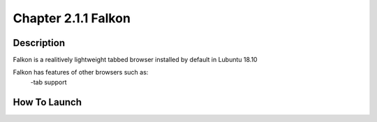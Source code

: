 Chapter 2.1.1 Falkon
====================

Description
-----------
Falkon is a realitively lightweight tabbed browser installed by default in Lubuntu 18.10

Falkon has features of other browsers such as:
  -tab support 



How To Launch
-------------
